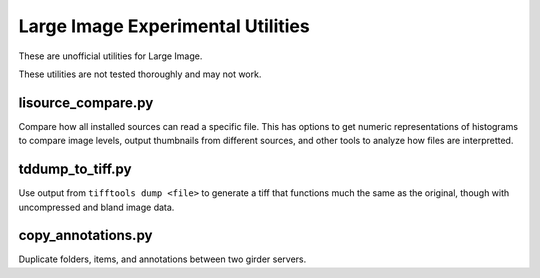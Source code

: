 **********************************
Large Image Experimental Utilities
**********************************

These are unofficial utilities for Large Image.

These utilities are not tested thoroughly and may not work.

lisource_compare.py
-------------------

Compare how all installed sources can read a specific file.  This has options to get numeric representations of histograms to compare image levels, output thumbnails from different sources, and other tools to analyze how files are interpretted.

tddump_to_tiff.py
-----------------

Use output from ``tifftools dump <file>`` to generate a tiff that functions much the same as the original, though with uncompressed and bland image data. 

copy_annotations.py
-------------------

Duplicate folders, items, and annotations between two girder servers.
